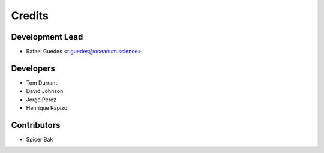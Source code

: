 =======
Credits
=======

Development Lead
----------------

* Rafael Guedes <r.guedes@oceanum.science>

Developers
----------

* Tom Durrant
* David Johnson
* Jorge Perez
* Henrique Rapizo

Contributors
------------

* Spicer Bak
